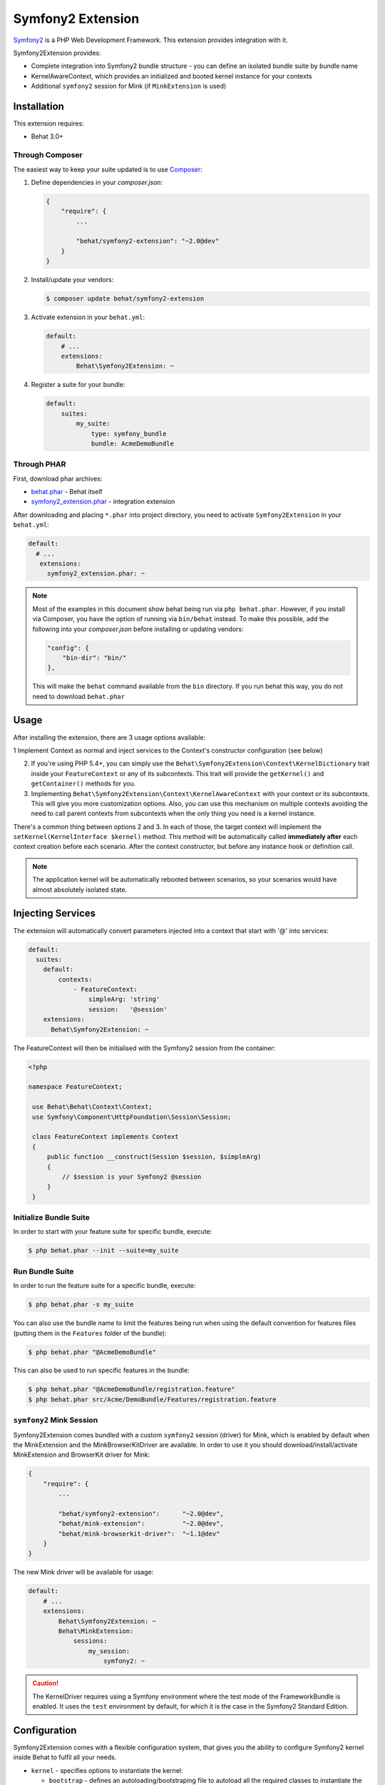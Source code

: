 Symfony2 Extension
==================

`Symfony2 <http://symfony.com>`_ is a PHP Web Development Framework. This
extension provides integration with it.

Symfony2Extension provides:

* Complete integration into Symfony2 bundle structure - you can define an
  isolated bundle suite by bundle name
* KernelAwareContext, which provides an initialized and booted kernel
  instance for your contexts
* Additional ``symfony2`` session for Mink (if ``MinkExtension`` is used)

Installation
------------

This extension requires:

* Behat 3.0+


Through Composer
~~~~~~~~~~~~~~~~

The easiest way to keep your suite updated is to use `Composer <http://getcomposer.org>`_:

1. Define dependencies in your `composer.json`:

   .. code-block:: js

       {
           "require": {
               ...

               "behat/symfony2-extension": "~2.0@dev"
           }
       }

2. Install/update your vendors:

   .. code-block:: bash

       $ composer update behat/symfony2-extension

3. Activate extension in your ``behat.yml``:

   .. code-block:: yaml

       default:
           # ...
           extensions:
               Behat\Symfony2Extension: ~

4. Register a suite for your bundle:

   .. code-block:: yaml

       default:
           suites:
               my_suite:
                   type: symfony_bundle
                   bundle: AcmeDemoBundle

Through PHAR
~~~~~~~~~~~~

First, download phar archives:

* `behat.phar <http://behat.org/downloads/behat.phar>`_ - Behat itself
* `symfony2_extension.phar <http://behat.org/downloads/symfony2_extension.phar>`_
  - integration extension

After downloading and placing ``*.phar`` into project directory, you need to
activate ``Symfony2Extension`` in your ``behat.yml``:

.. code-block:: yaml

    default:
      # ...
       extensions:
         symfony2_extension.phar: ~

.. note::

    Most of the examples in this document show behat being run via ``php behat.phar``.
    However, if you install via Composer, you have the option of running via ``bin/behat``
    instead.  To make this possible, add the following into your `composer.json` before
    installing or updating vendors:

    .. code-block:: js

        "config": {
            "bin-dir": "bin/"
        },

    This will make the ``behat`` command available from the ``bin`` directory.  If you run
    behat this way, you do not need to download ``behat.phar``

Usage
-----

After installing the extension, there are 3 usage options available:

1 Implement Context as normal and inject services to the Context's constructor configuration (see below)

2. If you're using PHP 5.4+, you can simply use the
   ``Behat\Symfony2Extension\Context\KernelDictionary`` trait inside your
   ``FeatureContext`` or any of its subcontexts. This trait will provide the
   ``getKernel()`` and ``getContainer()`` methods for you.

3. Implementing ``Behat\Symfony2Extension\Context\KernelAwareContext`` with
   your context or its subcontexts. This will give you more customization options.
   Also, you can use this mechanism on multiple contexts avoiding the need to call
   parent contexts from subcontexts when the only thing you need is a kernel instance.

There's a common thing between options 2 and 3. In each of those, the target context
will implement the ``setKernel(KernelInterface $kernel)`` method. This method will be
automatically called **immediately after** each context creation before each scenario.
After the context constructor, but before any instance hook or definition call.

.. note::

    The application kernel will be automatically rebooted between scenarios, so your
    scenarios would have almost absolutely isolated state.
    
Injecting Services
------------------

The extension will automatically convert parameters injected into a context that start with '@' into 
services:

.. code-block:: yaml
  
  default:
    suites:
      default:
          contexts:
              - FeatureContext:
                  simpleArg: 'string'
                  session:   '@session'
      extensions:
        Behat\Symfony2Extension: ~

The FeatureContext will then be initialised with the Symfony2 session from the container:

.. code-block:: php
  
 <?php

 namespace FeatureContext;

  use Behat\Behat\Context\Context;
  use Symfony\Component\HttpFoundation\Session\Session;

  class FeatureContext implements Context
  {
      public function __construct(Session $session, $simpleArg)
      {
          // $session is your Symfony2 @session
      }
  }
    
    
Initialize Bundle Suite
~~~~~~~~~~~~~~~~~~~~~~~

In order to start with your feature suite for specific bundle, execute:

.. code-block:: bash

    $ php behat.phar --init --suite=my_suite

Run Bundle Suite
~~~~~~~~~~~~~~~~

In order to run the feature suite for a specific bundle, execute:

.. code-block:: bash

    $ php behat.phar -s my_suite

You can also use the bundle name to limit the features being run when using the default
convention for features files (putting them in the ``Features`` folder of the bundle):

.. code-block:: bash

    $ php behat.phar "@AcmeDemoBundle"

This can also be used to run specific features in the bundle:

.. code-block:: bash

    $ php behat.phar "@AcmeDemoBundle/registration.feature"
    $ php behat.phar src/Acme/DemoBundle/Features/registration.feature

``symfony2`` Mink Session
~~~~~~~~~~~~~~~~~~~~~~~~~

Symfony2Extension comes bundled with a custom ``symfony2`` session (driver) for Mink,
which is enabled by default when the MinkExtension and the MinkBrowserKitDriver are
available. In order to use it you should download/install/activate MinkExtension and
BrowserKit driver for Mink:

.. code-block:: js

    {
        "require": {
            ...

            "behat/symfony2-extension":      "~2.0@dev",
            "behat/mink-extension":          "~2.0@dev",
            "behat/mink-browserkit-driver":  "~1.1@dev"
        }
    }

The new Mink driver will be available for usage:

.. code-block:: yaml

    default:
        # ...
        extensions:
            Behat\Symfony2Extension: ~
            Behat\MinkExtension:
                sessions:
                    my_session:
                        symfony2: ~

.. caution::

    The KernelDriver requires using a Symfony environment where the test mode of the
    FrameworkBundle is enabled. It uses the ``test`` environment by default, for which it
    is the case in the Symfony2 Standard Edition.

Configuration
-------------

Symfony2Extension comes with a flexible configuration system, that gives you the ability to
configure Symfony2 kernel inside Behat to fulfil all your needs.

* ``kernel`` - specifies options to instantiate the kernel:

  - ``bootstrap`` - defines an autoloading/bootstraping file to autoload
    all the required classes to instantiate the kernel. It can be an absolute path
    or a path relative to the Behat configuration file. Defaults to ``app/autoload.php``.
  - ``path`` - defines the path to the kernel class file in order to instantiate it. It
    can be an absolute path or a path relative to the Behat configuration file. Defaults
    to ``app/AppKernel.php``.
  - ``class`` - defines the name of the kernel class. Defaults to ``AppKernel``.
  - ``env`` - defines the environment in which kernel should be instantiated and used
    inside suite. Defaults to ``test``.
  - ``debug`` - defines whether kernel should be instantiated with ``debug`` option
    set to true. Defaults to ``true``

* ``context`` - specifies options, used to guess the context class:

  - ``path_suffix`` - suffix from bundle directory for features. Defaults to
    ``Features\Context\FeatureContext``.
  - ``class_suffix`` - suffix from bundle classname for context class. Defaults to
    ``Features``.
